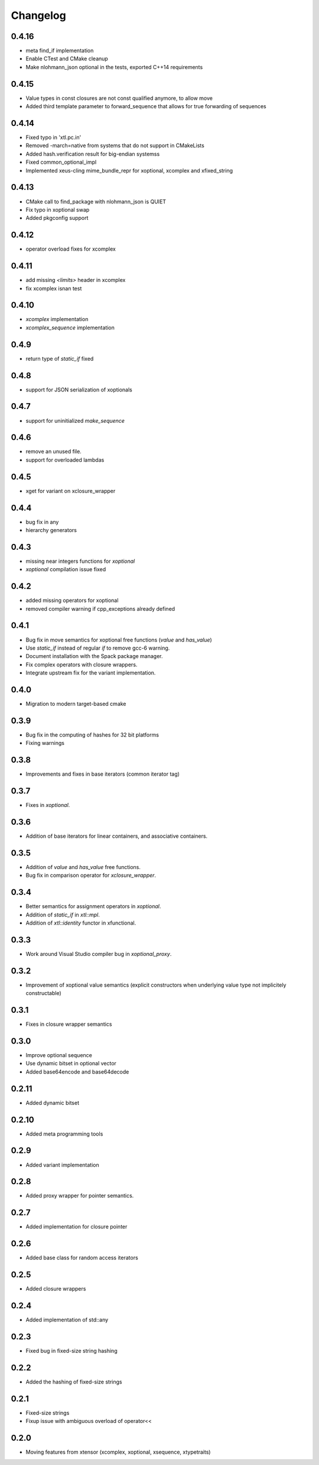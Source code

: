 .. Copyright (c) 2017, Johan Mabille and Sylvain Corlay

   Distributed under the terms of the BSD 3-Clause License.

   The full license is in the file LICENSE, distributed with this software.

Changelog
=========

0.4.16
------

- meta find_if implementation
- Enable CTest and CMake cleanup
- Make nlohmann_json optional in the tests, exported C++14 requirements

0.4.15
------

- Value types in const closures are not const qualified anymore, to allow move
- Added third template parameter to forward_sequence that allows for true
  forwarding of sequences

0.4.14
------

- Fixed typo in 'xtl.pc.in'
- Removed -march=native from systems that do not support in CMakeLists
- Added hash.verification result for big-endian systemss
- Fixed common_optional_impl
- Implemented xeus-cling mime_bundle_repr for xoptional, xcomplex and xfixed_string

0.4.13
------

- CMake call to find_package with nlohmann_json is QUIET
- Fix typo in xoptional swap
- Added pkgconfig support

0.4.12
------

- operator overload fixes for xcomplex

0.4.11
------

- add missing `<limits>` header in xcomplex
- fix xcomplex isnan test

0.4.10
------

- `xcomplex` implementation
- `xcomplex_sequence` implementation

0.4.9
-----

- return type of `static_if` fixed

0.4.8
-----

- support for JSON serialization of xoptionals

0.4.7
-----

- support for uninitialized `make_sequence`

0.4.6
-----

- remove an unused file.
- support for overloaded lambdas

0.4.5
-----

- xget for variant on xclosure_wrapper

0.4.4
-----

- bug fix in any
- hierarchy generators

0.4.3
-----

- missing near integers functions for `xoptional`
- `xoptional` compilation issue fixed

0.4.2
-----

- added missing operators for xoptional
- removed compiler warning if cpp_exceptions already defined

0.4.1
-----

- Bug fix in move semantics for xoptional free functions (`value` and `has_value`)
- Use `static_if` instead of regular `if` to remove gcc-6 warning.
- Document installation with the Spack package manager.
- Fix complex operators with closure wrappers.
- Integrate upstream fix for the variant implementation.

0.4.0
-----

- Migration to modern target-based cmake

0.3.9
-----

- Bug fix in the computing of hashes for 32 bit platforms
- Fixing warnings

0.3.8
-----

- Improvements and fixes in base iterators (common iterator tag)

0.3.7
-----

- Fixes in `xoptional`.

0.3.6
-----

- Addition of base iterators for linear containers, and associative containers.

0.3.5
-----

- Addition of `value` and `has_value` free functions.
- Bug fix in comparison operator for `xclosure_wrapper`.

0.3.4
-----

- Better semantics for assignment operators in `xoptional`.
- Addition of `static_if` in `xtl::mpl`.
- Addition of `xtl::identity` functor in xfunctional.

0.3.3
-----

- Work around Visual Studio compiler bug in `xoptional_proxy`.

0.3.2
-----

- Improvement of xoptional value semantics (explicit constructors when underlying value type not implicitely constructable)

0.3.1
-----

- Fixes in closure wrapper semantics

0.3.0
-----

- Improve optional sequence
- Use dynamic bitset in optional vector
- Added base64encode and base64decode

0.2.11
------

- Added dynamic bitset

0.2.10
------

- Added meta programming tools

0.2.9
-----

- Added variant implementation

0.2.8
-----

- Added proxy wrapper for pointer semantics.

0.2.7
-----

- Added implementation for closure pointer

0.2.6
-----

- Added base class for random access iterators

0.2.5
-----

- Added closure wrappers

0.2.4
-----

- Added implementation of std::any

0.2.3
-----

- Fixed bug in fixed-size string hashing

0.2.2
-----

- Added the hashing of fixed-size strings

0.2.1
-----

- Fixed-size strings
- Fixup issue with ambiguous overload of operator<<

0.2.0
-----

- Moving features from xtensor (xcomplex, xoptional, xsequence, xtypetraits)
